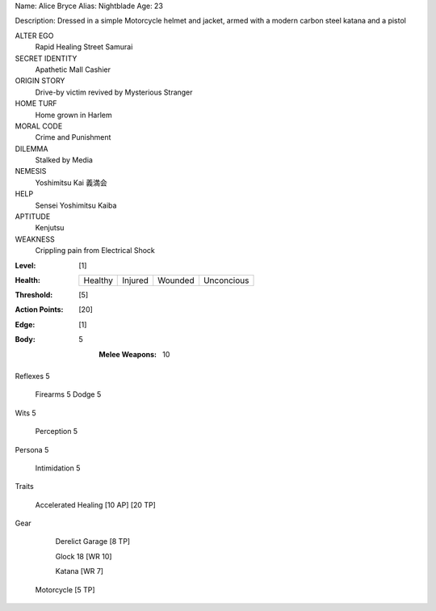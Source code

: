 Name: Alice Bryce
Alias: Nightblade
Age:  23

Description:  Dressed in a simple Motorcycle helmet and jacket, armed with a modern carbon steel katana and a pistol

ALTER EGO
  Rapid Healing Street Samurai
 
SECRET IDENTITY
  Apathetic Mall Cashier
 
ORIGIN STORY
  Drive-by victim revived by Mysterious Stranger
 
HOME TURF
  Home grown in Harlem
 
MORAL CODE
  Crime and Punishment
 
DILEMMA
  Stalked by Media
 
NEMESIS
  Yoshimitsu Kai 義満会
 
HELP
  Sensei Yoshimitsu Kaiba 
 
APTITUDE
 Kenjutsu
 
WEAKNESS
  Crippling pain from Electrical Shock

:Level: [1]
:Health:

    +---------+---------+---------+------------+
    | Healthy | Injured | Wounded | Unconcious |
    +---------+---------+---------+------------+

:Threshold: [5]
:Action Points: [20]
:Edge: [1]

:Body:

    5
		:Melee Weapons:
		
		    10

Reflexes	5
	
	Firearms		5
	Dodge		5
	
Wits	5
   
	Perception		5

Persona	5
   
	Intimidation		5

Traits

     Accelerated Healing [10 AP] [20 TP]

Gear

	 Derelict Garage [8 TP]

	 Glock 18 [WR 10]
	 
	 Katana [WR 7]

     Motorcycle [5 TP]
